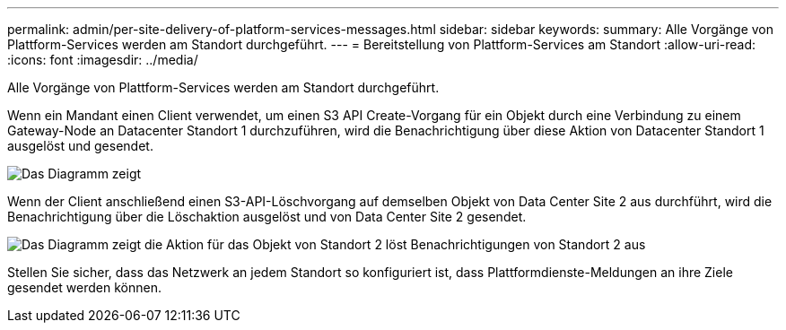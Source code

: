 ---
permalink: admin/per-site-delivery-of-platform-services-messages.html 
sidebar: sidebar 
keywords:  
summary: Alle Vorgänge von Plattform-Services werden am Standort durchgeführt. 
---
= Bereitstellung von Plattform-Services am Standort
:allow-uri-read: 
:icons: font
:imagesdir: ../media/


[role="lead"]
Alle Vorgänge von Plattform-Services werden am Standort durchgeführt.

Wenn ein Mandant einen Client verwendet, um einen S3 API Create-Vorgang für ein Objekt durch eine Verbindung zu einem Gateway-Node an Datacenter Standort 1 durchzuführen, wird die Benachrichtigung über diese Aktion von Datacenter Standort 1 ausgelöst und gesendet.

image::../media/notification_multiple_sites.gif[Das Diagramm zeigt, dass die Aktion auf Objekt an Standort 1 eine Benachrichtigung von Standort 1 auslöst]

Wenn der Client anschließend einen S3-API-Löschvorgang auf demselben Objekt von Data Center Site 2 aus durchführt, wird die Benachrichtigung über die Löschaktion ausgelöst und von Data Center Site 2 gesendet.

image::../media/notifications_site_2.gif[Das Diagramm zeigt die Aktion für das Objekt von Standort 2 löst Benachrichtigungen von Standort 2 aus]

Stellen Sie sicher, dass das Netzwerk an jedem Standort so konfiguriert ist, dass Plattformdienste-Meldungen an ihre Ziele gesendet werden können.
